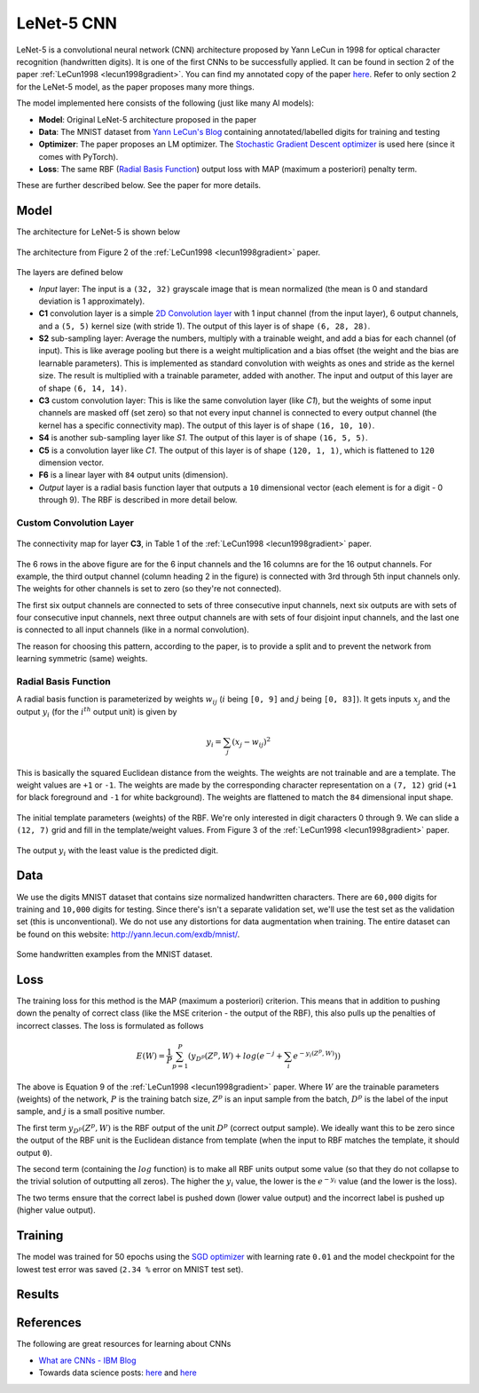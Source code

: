 LeNet-5 CNN
============

LeNet-5 is a convolutional neural network (CNN) architecture proposed by Yann 
LeCun in 1998 for optical character recognition (handwritten digits). It is one 
of the first CNNs to be successfully applied. It can be found in section 2 of 
the paper :ref:`LeCun1998 <lecun1998gradient>`.
You can find my annotated copy of the paper `here <https://www.dropbox.com/scl/fi/rjwcnxxre3bjfk221gjm2/Y-LeCun-1998-Gradient-based-learning-applied-to-document-recognition.pdf?rlkey=v75dsceuwhl38elpqwoem5758&dl=0>`__. 
Refer to only section 2 for the LeNet-5 model, as the paper proposes many more 
things.

The model implemented here consists of the following (just like many AI models):

- **Model**: Original LeNet-5 architecture proposed in the paper
- **Data**: The MNIST dataset from `Yann LeCun's Blog <http://yann.lecun.com/exdb/mnist/>`__ containing annotated/labelled digits for training and testing
- **Optimizer**: The paper proposes an LM optimizer. The `Stochastic Gradient Descent optimizer <https://pytorch.org/docs/stable/generated/torch.optim.SGD.html>`__ is used here (since it comes with PyTorch).
- **Loss**: The same RBF (`Radial Basis Function <https://en.wikipedia.org/wiki/Radial_basis_function>`__) output loss with MAP (maximum a posteriori) penalty term.

These are further described below. See the paper for more details.

Model
------

The architecture for LeNet-5 is shown below

.. figure:: ./media/lenet-architecture.png
    :align: center
    :alt: Figure 2 of paper
    
    The architecture from Figure 2 of the :ref:`LeCun1998 <lecun1998gradient>`
    paper.

The layers are defined below

- *Input* layer: The input is a ``(32, 32)`` grayscale image that is mean 
  normalized (the mean is 0 and standard deviation is 1 approximately).
- **C1** convolution layer is a simple `2D Convolution layer <https://pytorch.org/docs/stable/generated/torch.nn.Conv2d.html>`__ with 1 input channel (from
  the input layer), 6 output channels, and a ``(5, 5)`` kernel size (with 
  stride 1). The output of this layer is of shape ``(6, 28, 28)``.
- **S2** sub-sampling layer: Average the numbers, multiply with a trainable
  weight, and add a bias for each channel (of input). This is like average 
  pooling but there is a weight multiplication and a bias offset (the weight 
  and the bias are learnable parameters). This is implemented as standard 
  convolution with weights as ones and stride as the kernel size. The result is 
  multiplied with a trainable parameter, added with another. The input and 
  output of this layer are of shape ``(6, 14, 14)``.
- **C3** custom convolution layer: This is like the same convolution layer (like
  *C1*), but the weights of some input channels are masked off (set zero) so 
  that not every input channel is connected to every output channel (the kernel
  has a specific connectivity map). The output of this layer is of shape 
  ``(16, 10, 10)``.
- **S4** is another sub-sampling layer like *S1*. The output of this layer is of
  shape ``(16, 5, 5)``.
- **C5** is a convolution layer like *C1*. The output of this layer is of shape
  ``(120, 1, 1)``, which is flattened to ``120`` dimension vector.
- **F6** is a linear layer with ``84`` output units (dimension).
- *Output* layer is a radial basis function layer that outputs a ``10`` 
  dimensional vector (each element is for a digit - 0 through 9). The RBF is
  described in more detail below.

Custom Convolution Layer
^^^^^^^^^^^^^^^^^^^^^^^^^

.. figure:: ./media/lenet-custom-conv-connection-table.png
    :align: center
    :alt: Table 1 of paper
    
    The connectivity map for layer **C3**, in Table 1 of the :ref:`LeCun1998 <lecun1998gradient>` paper.

The 6 rows in the above figure are for the 6 input channels and the 16 columns 
are for the 16 output channels. For example, the third output channel (column
heading 2 in the figure) is connected with 3rd through 5th input channels only.
The weights for other channels is set to zero (so they're not connected). 

The first six output channels are connected to sets of three consecutive input
channels, next six outputs are with sets of four consecutive input channels,
next three output channels are with sets of four disjoint input channels, and 
the last one is connected to all input channels (like in a normal convolution).

The reason for choosing this pattern, according to the paper, is to provide a 
split and to prevent the network from learning symmetric (same) weights.

Radial Basis Function
^^^^^^^^^^^^^^^^^^^^^^

A radial basis function is parameterized by weights :math:`w_{ij}` (:math:`i` 
being ``[0, 9]`` and :math:`j` being ``[0, 83]``). It gets inputs :math:`x_j`
and the output :math:`y_i` (for the :math:`i^{th}` output unit) is given by

.. math::
  
  y_i = \sum_{j} \left ( x_j - w_{ij} \right )^2


This is basically the squared Euclidean distance from the weights. The weights
are not trainable and are a template. The weight values are ``+1`` or ``-1``.
The weights are made by the corresponding character representation on a 
``(7, 12)`` grid (``+1`` for black foreground and ``-1`` for white background).
The weights are flattened to match the ``84`` dimensional input shape.

.. figure:: ./media/lenet-rbf-params.png
  :align: center
  :alt: Figure 3 of paper
  
  The initial template parameters (weights) of the RBF. We're only interested in
  digit characters 0 through 9. We can slide a ``(12, 7)`` grid and fill in the 
  template/weight values. From Figure 3 of the 
  :ref:`LeCun1998 <lecun1998gradient>` paper.

The output :math:`y_i` with the least value is the predicted digit.

Data
-----

We use the digits MNIST dataset that contains size normalized handwritten
characters. There are ``60,000`` digits for training and ``10,000`` digits for
testing. Since there's isn't a separate validation set, we'll use the test set
as the validation set (this is unconventional). We do not use any distortions
for data augmentation when training. The entire dataset can be found on this
website: `<http://yann.lecun.com/exdb/mnist/>`_.

.. figure:: ./media/lenet-mnist-digits.png
  :align: center
  :alt: Figure 4 of paper
  
  Some handwritten examples from the MNIST dataset.

Loss
-----

The training loss for this method is the MAP (maximum a posteriori) criterion.
This means that in addition to pushing down the penalty of correct class (like 
the MSE criterion - the output of the RBF), this also pulls up the penalties of 
incorrect classes. The loss is formulated as follows

.. math::
  
  E(W) = \frac{1}{P} \sum_{p=1}^{P} \left ( y_{D^p} \left ( Z^p, W \right ) + log \left ( e^{-j} + \sum_{i} e^{-y_i (Z^p, W)} \right ) \right )

The above is Equation 9 of the :ref:`LeCun1998 <lecun1998gradient>` paper. Where
:math:`W` are the trainable parameters (weights) of the network, :math:`P` is 
the training batch size, :math:`Z^p` is an input sample from the batch,
:math:`D^p` is the label of the input sample, and :math:`j` is a small positive
number.

The first term :math:`y_{D^p} \left ( Z^p, W \right )` is the RBF output of the 
unit :math:`D^p` (correct output sample). We ideally want this to be zero since
the output of the RBF unit is the Euclidean distance from template (when the 
input to RBF matches the template, it should output ``0``).

The second term (containing the :math:`log` function) is to make all RBF units
output some value (so that they do not collapse to the trivial solution of 
outputting all zeros). The higher the :math:`y_i` value, the lower is the 
:math:`e^{-y_i}` value (and the lower is the loss).

The two terms ensure that the correct label is pushed down (lower value output) 
and the incorrect label is pushed up (higher value output).

Training
---------

The model was trained for 50 epochs using the `SGD optimizer <https://pytorch.org/docs/stable/generated/torch.optim.SGD.html>`__ with learning rate ``0.01``
and the model checkpoint for the lowest test error was saved (``2.34 %`` error 
on MNIST test set).

.. figure:: ./media/lenet-training-testerror.png
  :align: center
  :alt: Error rate on the test set

Results
--------



References
-----------

The following are great resources for learning about CNNs

- `What are CNNs - IBM Blog <https://www.ibm.com/topics/convolutional-neural-networks>`__
- Towards data science posts: `here <https://towardsdatascience.com/a-comprehensive-guide-to-convolutional-neural-networks-the-eli5-way-3bd2b1164a53>`__ and `here <https://towardsdatascience.com/convolutional-neural-networks-explained-9cc5188c4939>`__
